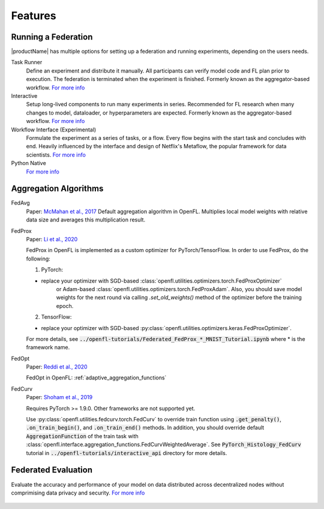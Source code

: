 .. # Copyright (C) 2020-2023 Intel Corporation
.. # SPDX-License-Identifier: Apache-2.0

==========
Features
==========

.. _running_a_federation:

***************************
Running a Federation
***************************

|productName| has multiple options for setting up a federation and running experiments, depending on the users needs. 

Task Runner
    Define an experiment and distribute it manually. All participants can verify model code and FL plan prior to execution. 
    The federation is terminated when the experiment is finished. Formerly known as the aggregator-based workflow.
    `For more info <features_index/taskrunner.html>`_

    .. toctree::
        :hidden:
        :maxdepth: 1

        features_index/taskrunner

Interactive
    Setup long-lived components to run many experiments in series. Recommended for FL research when many changes to model, dataloader, or hyperparameters are expected.
    Formerly known as the aggregator-based workflow.
    `For more info <features_index/interactive.html>`_

    .. toctree::
        :hidden:
        :maxdepth: 1

        features_index/interactive

Workflow Interface (Experimental)
    Formulate the experiment as a series of tasks, or a flow. Every flow begins with the start task and concludes with end.
    Heavily influenced by the interface and design of Netflix's Metaflow, the popular framework for data scientists. 
    `For more info <features_index/workflowinterface.html>`_

    .. toctree::
        :hidden:
        :maxdepth: 1

        features_index/workflowinterface

Python Native
    `For more info <features_index/pynative.html>`_

    .. toctree::
        :hidden:
        :maxdepth: 1

        features_index/pynative

.. _aggregation_algorithms:

***************************
Aggregation Algorithms
***************************

FedAvg
    Paper: `McMahan et al., 2017 <https://arxiv.org/pdf/1602.05629.pdf>`_
    Default aggregation algorithm in OpenFL. Multiplies local model weights with relative data size and averages this multiplication result.

FedProx
    Paper: `Li et al., 2020 <https://arxiv.org/abs/1812.06127>`_

    FedProx in OpenFL is implemented as a custom optimizer for PyTorch/TensorFlow. In order to use FedProx, do the following:

    1. PyTorch:

    - replace your optimizer with SGD-based :class:`openfl.utilities.optimizers.torch.FedProxOptimizer` 
        or Adam-based :class:`openfl.utilities.optimizers.torch.FedProxAdam`.
        Also, you should save model weights for the next round via calling `.set_old_weights()` method of the optimizer
        before the training epoch.

    2. TensorFlow:

    - replace your optimizer with SGD-based :py:class:`openfl.utilities.optimizers.keras.FedProxOptimizer`.

    For more details, see :code:`../openfl-tutorials/Federated_FedProx_*_MNIST_Tutorial.ipynb` where * is the framework name.

FedOpt
    Paper: `Reddi et al., 2020 <https://arxiv.org/abs/2003.00295>`_

    FedOpt in OpenFL: :ref:`adaptive_aggregation_functions`

FedCurv
    Paper: `Shoham et al., 2019 <https://arxiv.org/abs/1910.07796>`_

    Requires PyTorch >= 1.9.0. Other frameworks are not supported yet.

    Use :py:class:`openfl.utilities.fedcurv.torch.FedCurv` to override train function using :code:`.get_penalty()`, :code:`.on_train_begin()`, and :code:`.on_train_end()` methods.
    In addition, you should override default :code:`AggregationFunction` of the train task with :class:`openfl.interface.aggregation_functions.FedCurvWeightedAverage`.
    See :code:`PyTorch_Histology_FedCurv` tutorial in :code:`../openfl-tutorials/interactive_api` directory for more details.

.. _federated_evaluation:

***************************
Federated Evaluation
***************************
Evaluate the accuracy and performance of your model on data distributed across decentralized nodes without comprimising data privacy and security. `For more info <features_index/fed_eval.html>`_

    .. toctree::
        :hidden:
        :maxdepth: 1

        features_index/fed_eval
    
.. toctree
..    overview.how_can_intel_protect_federated_learning
..    overview.what_is_intel_federated_learning